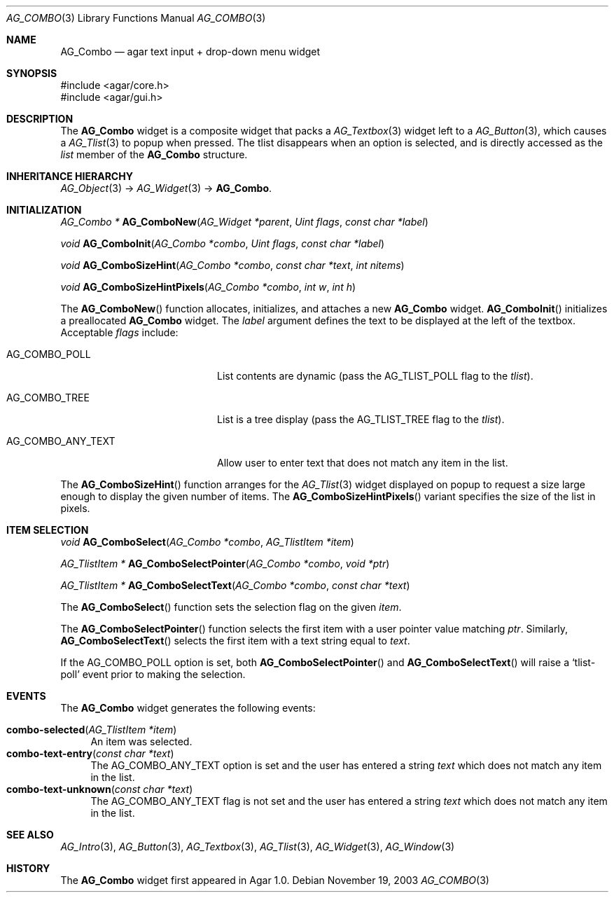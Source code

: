 .\" Copyright (c) 2002-2007 Hypertriton, Inc. <http://hypertriton.com/>
.\" All rights reserved.
.\"
.\" Redistribution and use in source and binary forms, with or without
.\" modification, are permitted provided that the following conditions
.\" are met:
.\" 1. Redistributions of source code must retain the above copyright
.\"    notice, this list of conditions and the following disclaimer.
.\" 2. Redistributions in binary form must reproduce the above copyright
.\"    notice, this list of conditions and the following disclaimer in the
.\"    documentation and/or other materials provided with the distribution.
.\" 
.\" THIS SOFTWARE IS PROVIDED BY THE AUTHOR ``AS IS'' AND ANY EXPRESS OR
.\" IMPLIED WARRANTIES, INCLUDING, BUT NOT LIMITED TO, THE IMPLIED
.\" WARRANTIES OF MERCHANTABILITY AND FITNESS FOR A PARTICULAR PURPOSE
.\" ARE DISCLAIMED. IN NO EVENT SHALL THE AUTHOR BE LIABLE FOR ANY DIRECT,
.\" INDIRECT, INCIDENTAL, SPECIAL, EXEMPLARY, OR CONSEQUENTIAL DAMAGES
.\" (INCLUDING BUT NOT LIMITED TO, PROCUREMENT OF SUBSTITUTE GOODS OR
.\" SERVICES; LOSS OF USE, DATA, OR PROFITS; OR BUSINESS INTERRUPTION)
.\" HOWEVER CAUSED AND ON ANY THEORY OF LIABILITY, WHETHER IN CONTRACT,
.\" STRICT LIABILITY, OR TORT (INCLUDING NEGLIGENCE OR OTHERWISE) ARISING
.\" IN ANY WAY OUT OF THE USE OF THIS SOFTWARE EVEN IF ADVISED OF THE
.\" POSSIBILITY OF SUCH DAMAGE.
.\"
.Dd November 19, 2003
.Dt AG_COMBO 3
.Os
.ds vT Agar API Reference
.ds oS Agar 1.0
.Sh NAME
.Nm AG_Combo
.Nd agar text input + drop-down menu widget
.Sh SYNOPSIS
.Bd -literal
#include <agar/core.h>
#include <agar/gui.h>
.Ed
.Sh DESCRIPTION
The
.Nm
widget is a composite widget that packs a
.Xr AG_Textbox 3
widget left to a
.Xr AG_Button 3 ,
which causes a
.Xr AG_Tlist 3
to popup when pressed.
The tlist disappears when an option is selected, and is directly accessed
as the
.Va list
member of the
.Nm
structure.
.Pp
.Sh INHERITANCE HIERARCHY
.Xr AG_Object 3 ->
.Xr AG_Widget 3 ->
.Nm .
.Sh INITIALIZATION
.nr nS 1
.Ft "AG_Combo *"
.Fn AG_ComboNew "AG_Widget *parent" "Uint flags" "const char *label"
.Pp
.Ft "void"
.Fn AG_ComboInit "AG_Combo *combo" "Uint flags" "const char *label"
.Pp
.Ft "void"
.Fn AG_ComboSizeHint "AG_Combo *combo" "const char *text" "int nitems"
.Pp
.Ft "void"
.Fn AG_ComboSizeHintPixels "AG_Combo *combo" "int w" "int h"
.Pp
.nr nS 0
The
.Fn AG_ComboNew
function allocates, initializes, and attaches a new
.Nm
widget.
.Fn AG_ComboInit
initializes a preallocated
.Nm
widget.
The
.Fa label
argument defines the text to be displayed at the left of the textbox.
Acceptable
.Fa flags
include:
.Pp
.Bl -tag -width "AG_COMBO_ANY_TEXT "
.It AG_COMBO_POLL
List contents are dynamic (pass the
.Dv AG_TLIST_POLL
flag to the
.Va tlist ) .
.It AG_COMBO_TREE
List is a tree display (pass the
.Dv AG_TLIST_TREE
flag to the
.Va tlist ) .
.It AG_COMBO_ANY_TEXT
Allow user to enter text that does not match any item in the list.
.El
.Pp
The
.Fn AG_ComboSizeHint
function arranges for the
.Xr AG_Tlist 3
widget displayed on popup to request a size large enough to display the given
number of items.
The
.Fn AG_ComboSizeHintPixels
variant specifies the size of the list in pixels.
.Sh ITEM SELECTION
.nr nS 1
.Ft void
.Fn AG_ComboSelect "AG_Combo *combo" "AG_TlistItem *item"
.Pp
.Ft "AG_TlistItem *"
.Fn AG_ComboSelectPointer "AG_Combo *combo" "void *ptr"
.Pp
.Ft "AG_TlistItem *"
.Fn AG_ComboSelectText "AG_Combo *combo" "const char *text"
.Pp
.nr nS 0
The
.Fn AG_ComboSelect
function sets the selection flag on the given
.Fa item .
.Pp
The
.Fn AG_ComboSelectPointer
function selects the first item with a user pointer value matching
.Fa ptr .
Similarly,
.Fn AG_ComboSelectText
selects the first item with a text string equal to
.Fa text .
.Pp
If the
.Dv AG_COMBO_POLL
option is set, both
.Fn AG_ComboSelectPointer
and
.Fn AG_ComboSelectText
will raise a
.Sq tlist-poll
event prior to making the selection.
.Sh EVENTS
The
.Nm
widget generates the following events:
.Pp
.Bl -tag -compact -width 2n
.It Fn combo-selected "AG_TlistItem *item"
An item was selected.
.It Fn combo-text-entry "const char *text"
The
.Dv AG_COMBO_ANY_TEXT
option is set and the user has entered a string
.Fa text
which does not match any item in the list.
.It Fn combo-text-unknown "const char *text"
The
.Dv AG_COMBO_ANY_TEXT
flag is not set and the user has entered a string
.Fa text
which does not match any item in the list.
.El
.Sh SEE ALSO
.Xr AG_Intro 3 ,
.Xr AG_Button 3 ,
.Xr AG_Textbox 3 ,
.Xr AG_Tlist 3 ,
.Xr AG_Widget 3 ,
.Xr AG_Window 3
.Sh HISTORY
The
.Nm
widget first appeared in Agar 1.0.
